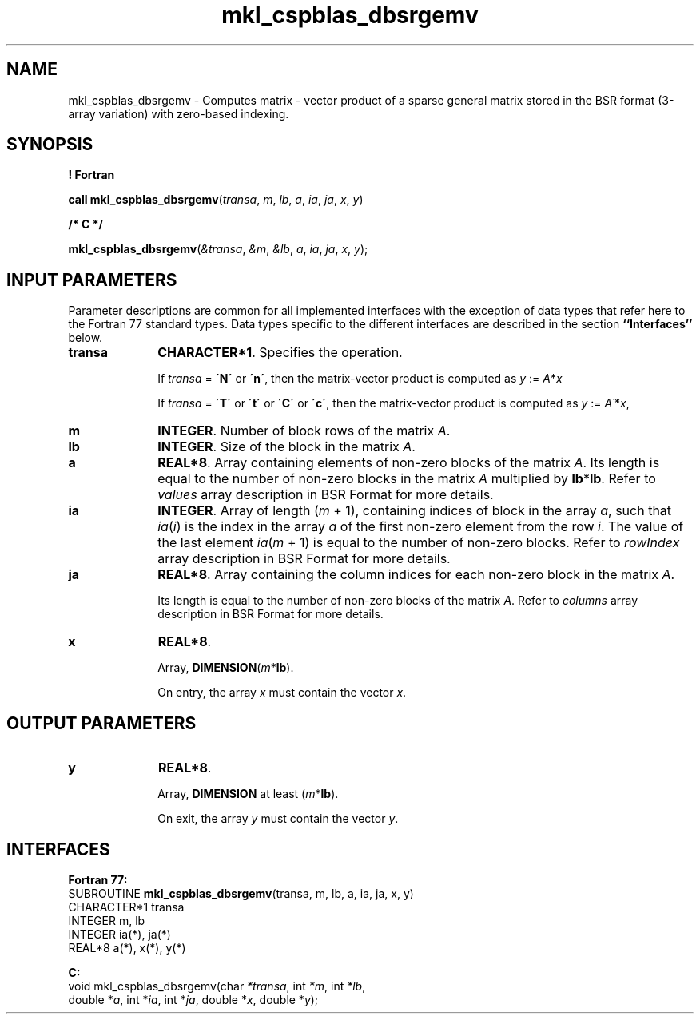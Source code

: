 .\" Copyright (c) 2002 \- 2008 Intel Corporation
.\" All rights reserved.
.\"
.TH mkl\(ulcspblas\(uldbsrgemv 3 "Intel Corporation" "Copyright(C) 2002 \- 2008" "Intel(R) Math Kernel Library"
.SH NAME
mkl\(ulcspblas\(uldbsrgemv \- Computes matrix - vector product of a sparse general matrix stored in the BSR format (3-array variation) with zero-based indexing.
.SH SYNOPSIS
.PP
.B ! Fortran
.PP
\fBcall mkl\(ulcspblas\(uldbsrgemv\fR(\fItransa\fR, \fIm\fR, \fIlb\fR, \fIa\fR, \fIia\fR, \fIja\fR, \fIx\fR, \fIy\fR)
.PP
.B /* C */
.PP
\fBmkl\(ulcspblas\(uldbsrgemv\fR(\fI&transa\fR, \fI&m\fR, \fI&lb\fR, \fIa\fR, \fIia\fR, \fIja\fR, \fIx\fR, \fIy\fR);
.SH INPUT PARAMETERS
.PP
Parameter descriptions are common for all implemented interfaces with the exception of data types that refer here to the Fortran 77 standard types. Data types specific to the different interfaces are described in the section \fB``Interfaces''\fR below.
.TP 10
\fBtransa\fR
.NL
\fBCHARACTER*1\fR. Specifies the operation.
.IP
If \fItransa\fR = \fB\'N\'\fR or \fB\'n\'\fR, then the matrix-vector product is computed as \fIy\fR := \fIA\fR*\fIx\fR
.IP
If \fItransa\fR = \fB\'T\'\fR or \fB\'t\'\fR or \fB\'C\'\fR or \fB\'c\'\fR, then the matrix-vector product is computed as \fIy\fR := \fIA\'\fR*\fIx\fR,
.TP 10
\fBm\fR
.NL
\fBINTEGER\fR. Number of block rows of the matrix \fIA\fR.
.TP 10
\fBlb\fR
.NL
\fBINTEGER\fR. Size of the block in the matrix \fIA\fR.
.TP 10
\fBa\fR
.NL
\fBREAL*8\fR. Array containing elements of non-zero blocks of the matrix \fIA\fR. Its length is equal to the number of non-zero blocks in the matrix \fIA\fR multiplied by \fBlb\fR*\fBlb\fR. Refer to \fIvalues\fR array description in BSR Format for more details.
.TP 10
\fBia\fR
.NL
\fBINTEGER\fR. Array of length (\fIm\fR + 1), containing indices of block in the array \fIa\fR, such that \fIia\fR(\fIi\fR) is the index in the array \fIa\fR of the first non-zero element from the row \fIi\fR. The value of the last element \fIia\fR(\fIm\fR + 1) is equal to the number of non-zero blocks. Refer to \fIrowIndex\fR array description in  BSR Format for more details.
.TP 10
\fBja\fR
.NL
\fBREAL*8\fR. Array containing the column indices for each non-zero block in the matrix \fIA\fR.
.IP
Its length is equal to the number of non-zero blocks of the matrix \fIA\fR. Refer to \fIcolumns\fR array description in  BSR Format for more details.
.TP 10
\fBx\fR
.NL
\fBREAL*8\fR. 
.IP
Array, \fBDIMENSION\fR(\fIm\fR*\fBlb\fR).
.IP
On entry, the array \fIx\fR must contain the vector \fIx\fR. 
.SH OUTPUT PARAMETERS

.TP 10
\fBy\fR
.NL
\fBREAL*8\fR. 
.IP
Array, \fBDIMENSION\fR at least (\fIm\fR*\fBlb\fR).
.IP
On exit, the array \fIy\fR must contain the vector \fIy\fR. 
.SH INTERFACES
.PP

.PP
\fBFortran 77:\fR
.br
SUBROUTINE \fBmkl\(ulcspblas\(uldbsrgemv\fR(transa, m, lb, a, ia, ja, x, y)
.br
CHARACTER*1  transa
.br
INTEGER      m, lb
.br
INTEGER      ia(*), ja(*)
.br
REAL*8       a(*), x(*), y(*)
.PP
\fBC:\fR
.br
void mkl\(ulcspblas\(uldbsrgemv(char \fI*transa\fR, int \fI*m\fR, int \fI*lb\fR,
.br
double *\fIa\fR, int *\fIia\fR, int *\fIja\fR, double *\fIx\fR, double *\fIy\fR);
